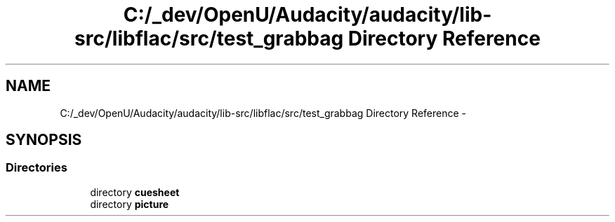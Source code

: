 .TH "C:/_dev/OpenU/Audacity/audacity/lib-src/libflac/src/test_grabbag Directory Reference" 3 "Thu Apr 28 2016" "Audacity" \" -*- nroff -*-
.ad l
.nh
.SH NAME
C:/_dev/OpenU/Audacity/audacity/lib-src/libflac/src/test_grabbag Directory Reference \- 
.SH SYNOPSIS
.br
.PP
.SS "Directories"

.in +1c
.ti -1c
.RI "directory \fBcuesheet\fP"
.br
.ti -1c
.RI "directory \fBpicture\fP"
.br
.in -1c
